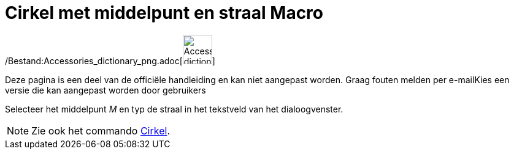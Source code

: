 = Cirkel met middelpunt en straal Macro
:page-en: tools/Circle_with_Center_and_Radius_Tool
ifdef::env-github[:imagesdir: /nl/modules/ROOT/assets/images]

/Bestand:Accessories_dictionary_png.adoc[image:48px-Accessories_dictionary.png[Accessories
dictionary.png,width=48,height=48]]

Deze pagina is een deel van de officiële handleiding en kan niet aangepast worden. Graag fouten melden per
e-mail[.mw-selflink .selflink]##Kies een versie die kan aangepast worden door gebruikers##

Selecteer het middelpunt _M_ en typ de straal in het tekstveld van het dialoogvenster.

[NOTE]
====

Zie ook het commando xref:/commands/Cirkel.adoc[Cirkel].

====
